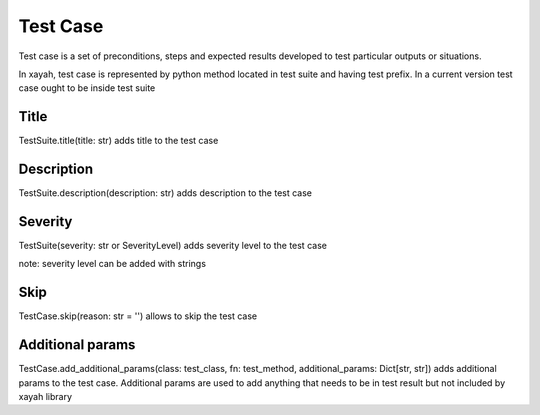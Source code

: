Test Case
************************

Test case is a set of preconditions, steps and
expected results developed to test particular outputs
or situations.

In xayah, test case is represented by python method
located in test suite and having test prefix.
In a current version test case
ought to be inside test suite

.. code-block::
    :caption: this is test case:

        from xayah import TestSuite


        @TestSuite.init
        class TestLogin:
        # test_login_empty is test case
        # as it has test prefix
        def test_login_empty(self):
            # check for empty fields in login


Title
-------------------------

TestSuite.title(title: str) adds title to the test case

.. code-block::
    :caption: title 'Response time is less than 200ms' will be added to the test case

        from xayah import TestSuite, TestCase


        @TestSuite.init
        class TestAPI:
            @TestCase.title('Response time is less than 200ms')
            def test_response_time(self):
                # check response check


Description
-------------------------

TestSuite.description(description: str) adds description
to the test case

.. code-block::
    :caption: description 'check that champion can be found by their name' will be added to the test case

        from xayah import TestSuite, TestCase


        @TestSuite.init
        class TestFilter
            @TestCase.description('check that champion can be found by their name')
            def test_filter_by_name(def):
                # check filter here


Severity
-------------------------

TestSuite(severity: str or SeverityLevel) adds severity level
to the test case

.. code-block::
    :caption: severity level 'critical' will be added to the test case from xayah import SeverityLevel

        from xayah import TestSuite, TestCase


        @TestSuite.init
        class TestShop:
            @TestSuite.severity(SeverityLevel.CRITICAL)
            def test_buying_in_game_currency(self):
                # check buying champion with blue essence here

note: severity level can be added with strings

.. code-block::
    :caption: this code will have the same effect as the code above:

        from xayah import TestSuite, TestCase


        @TestSuite.init
        class TestShop:
            @TestSuite.severity('critical')
            def test_buying_in_game_currency(self):
                # check buying champion with blue essence here


Skip
-------------------------

TestCase.skip(reason: str = '') allows to skip the test case

.. code-block::
    :caption: this test case will have status='fail' and reason='skin currently disable'

        from xayah import TestSuite, TestCase


        @TestSuite.init
        class TestXayahSkins:
            TestCase.skip(reason='skin is currently disabled')
            def test_buy_cosmic_dusk(self):
                # check buying the skin


Additional params
-------------------------

TestCase.add_additional_params(class: test_class, fn: test_method, additional_params: Dict[str, str])
adds additional params to the test case.
Additional params are used to add anything that
needs to be in test result
but not included by xayah library

.. code-block::
    :caption: additional param {'champion_name': 'Zed'} will be added to the test case and can be used in test result

        from xayah import TestSuite, TestCase


        def buy_champion(name):
            # buy champion
            return True

        @TestSuite.init
        class TestShop:
            def test_buying_champion(self):
                name = 'Zed'
                TestCase.add_additional_params(
                    TestShop,
                    TestShop.test_buying_champion,
                    {'champion_name': name}
                )
                assertTrue(buy_champion(name), 'champion is not bought')
